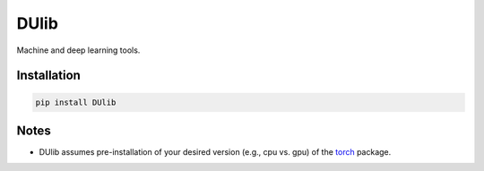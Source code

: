 DUlib
=====

Machine and deep learning tools.

Installation
------------

.. code-block::

    pip install DUlib

Notes
-----

* DUlib assumes pre-installation of your desired version (e.g., cpu vs. gpu) of
  the `torch <https://pypi.org/project/torch/>`_ package.

